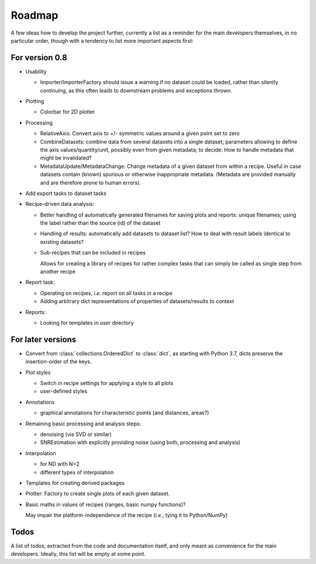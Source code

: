 =======
Roadmap
=======

A few ideas how to develop the project further, currently a list as a reminder for the main developers themselves, in no particular order, though with a tendency to list more important aspects first:


For version 0.8
===============

* Usability

  * Importer/ImporterFactory should issue a warning if no dataset could be loaded, rather than silently continuing, as this often leads to downstream problems and exceptions thrown.

* Plotting

  * Colorbar for 2D plotter

* Processing

  * RelativeAxis: Convert axis to +/- symmetric values around a given point set to zero

  * CombineDatasets: combine data from several datasets into a single dataset; parameters allowing to define the axis values/quantity/unit, possibly even from given metadata; to decide: How to handle metadata that might be invalidated?

  * MetadataUpdate/MetadataChange: Change metadata of a given dataset from within a recipe. Useful in case datasets contain (known) spurious or otherwise inappropriate metadata. (Metadata are provided manually and are therefore prone to human errors).

* Add export tasks to dataset tasks

* Recipe-driven data analysis:

  * Better handling of automatically generated filenames for saving plots and reports: unique filenames; using the label rather than the source (id) of the dataset

  * Handling of results: automatically add datasets to dataset list? How to deal with result labels identical to existing datasets?

  * Sub-recipes that can be included in recipes

    Allows for creating a library of recipes for rather complex tasks that can simply be called as single step from another recipe

* Report task:

  * Operating on recipes, *i.e.* report on all tasks in a recipe
  * Adding arbitrary dict representations of properties of datasets/results to context

* Reports:

  * Looking for templates in user directory


For later versions
==================

* Convert from :class:`collections.OrderedDict` to :class:`dict`, as starting with Python 3.7, dicts preserve the insertion-order of the keys.

* Plot styles

  * Switch in recipe settings for applying a style to all plots
  * user-defined styles

* Annotations

  * graphical annotations for characteristic points (and distances, areas?)

* Remaining basic processing and analysis steps:

  * denoising (via SVD or similar)

  * SNREstimation with explicitly providing noise (using both, processing and analysis)

* Interpolation

  * for ND with N>2
  * different types of interpolation

* Templates for creating derived packages

* Plotter: Factory to create single plots of each given dataset.

* Basic maths in values of recipes (ranges, basic numpy functions)?

  May impair the platform-independence of the recipe (*i.e.*, tying it to Python/NumPy)


Todos
=====

A list of todos, extracted from the code and documentation itself, and only meant as convenience for the main developers. Ideally, this list will be empty at some point.

.. todolist::

